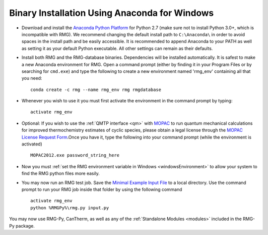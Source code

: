 .. _anacondaUserWindows:

**********************************************
Binary Installation Using Anaconda for Windows
**********************************************

* Download and install the `Anaconda Python Platform <http://continuum.io/downloads>`_ for Python 2.7 (make sure not to install Python 3.0+, which is incompatible with RMG). We recommend changing the default install path to ``C:\Anaconda\`` in order to avoid spaces in the install path and be easily accessible. It is recommended to append Anaconda to your PATH as well as setting it as your default Python executable.  All other settings can remain as their defaults.

.. image:: images/AnacondaInstallWindows.png
    :align: center

* Install both RMG and the RMG-database binaries.  Dependencies will be installed automatically.  It is safest to make a new Anaconda environment for RMG. Open a command prompt (either by finding it in your Program Files or by searching for ``cmd.exe``) and type the following to create a new environment named 'rmg_env' containing all that you need::

    conda create -c rmg --name rmg_env rmg rmgdatabase
    
* Whenever you wish to use it you must first activate the environment in the command prompt by typing::
    
    activate rmg_env
    
* Optional: If you wish to use the :ref:`QMTP interface <qm>` with `MOPAC <http://openmopac.net/>`_ to run quantum mechanical calculations for improved thermochemistry estimates of cyclic species, please obtain a legal license through the `MOPAC License Request Form <http://openmopac.net/form.php>`_.Once you have it, type the following into your command prompt (while the environment is activated) ::
    
    MOPAC2012.exe password_string_here

* Now you must :ref:`set the RMG environment variable in Windows <windowsEnvironment>` to allow your system to find the RMG python files more easily.  

* You may now run an RMG test job. Save the `Minimal Example Input File <https://raw.githubusercontent.com/ReactionMechanismGenerator/RMG-Py/master/examples/rmg/minimal/input.py>`_ to a local directory.  Use the command prompt to run your RMG job inside that folder by using the following command ::

    activate rmg_env
    python %RMGPy%\rmg.py input.py

You may now use RMG-Py, CanTherm, as well as any of the :ref:`Standalone Modules <modules>` included in the RMG-Py package.
